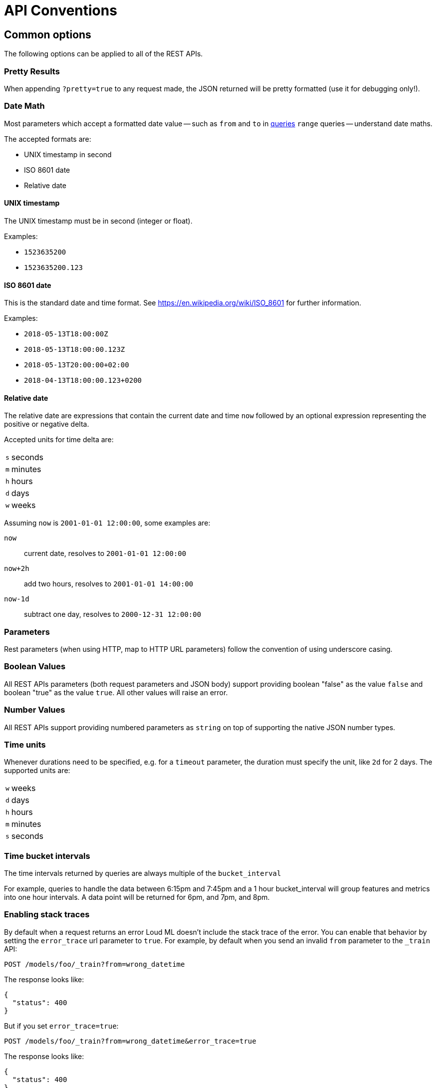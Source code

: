 [[api-conventions]]
= API Conventions

[partintro]
--
The *Loud ML* REST APIs are exposed using <<api,JSON over HTTP>>.

The conventions listed in this chapter can be applied throughout the REST
API, unless otherwise specified.

* <<common-options>>

--

[[common-options]]
== Common options

The following options can be applied to all of the REST APIs.

[float]
=== Pretty Results

When appending `?pretty=true` to any request made, the JSON returned
will be pretty formatted (use it for debugging only!). 

[[date-math]]
[float]
=== Date Math

Most parameters which accept a formatted date value -- such as `from` and `to`
in <<timeseries-dsl,queries>> `range` queries -- understand date maths.

The accepted formats are:

* UNIX timestamp in second
* ISO 8601 date
* Relative date
 
[float]
==== UNIX timestamp
 
The UNIX timestamp must be in second (integer or float).

Examples:

* `1523635200`
* `1523635200.123`

[float]
==== ISO 8601 date

This is the standard date and time format. See https://en.wikipedia.org/wiki/ISO_8601 for further information.

Examples:

* `2018-05-13T18:00:00Z`
* `2018-05-13T18:00:00.123Z`
* `2018-05-13T20:00:00+02:00`
* `2018-04-13T18:00:00.123+0200`

[float]
==== Relative date

The relative date are expressions that contain the current date and time `now` followed by an optional expression representing the positive or negative delta.

Accepted units for time delta are:

[horizontal]
`s`:: seconds
`m`:: minutes
`h`:: hours
`d`:: days
`w`:: weeks

Assuming `now` is `2001-01-01 12:00:00`, some examples are:

`now`:: current date, resolves to `2001-01-01 12:00:00`
`now+2h`:: add two hours, resolves to `2001-01-01 14:00:00`
`now-1d`:: subtract one day, resolves to `2000-12-31 12:00:00`

[float]
=== Parameters

Rest parameters (when using HTTP, map to HTTP URL parameters) follow the
convention of using underscore casing.

[float]
=== Boolean Values

All REST APIs parameters (both request parameters and JSON body) support
providing boolean "false" as the value `false` and boolean "true" as the
value `true`. All other values will raise an error.

[float]
=== Number Values

All REST APIs support providing numbered parameters as `string` on top
of supporting the native JSON number types.

[[time-units]]
[float]
=== Time units

Whenever durations need to be specified, e.g. for a `timeout` parameter, the duration must specify
the unit, like `2d` for 2 days.  The supported units are:

[horizontal]
`w`::       weeks
`d`::       days
`h`::       hours
`m`::       minutes
`s`::       seconds

[[time-intervals]]
[float]
=== Time bucket intervals

The time intervals returned by queries are always multiple of the `bucket_interval`

For example, queries to handle the data between 6:15pm and 7:45pm and a 1 hour bucket_interval will group features and metrics into one hour intervals. A data point will be returned for 6pm, and 7pm, and 8pm.

[float]
[[common-options-error-options]]
=== Enabling stack traces

By default when a request returns an error Loud ML doesn't include the
stack trace of the error. You can enable that behavior by setting the
`error_trace` url parameter to `true`. For example, by default when you send an
invalid `from` parameter to the `_train` API:

[source,js]
----------------------------------------------------------------------
POST /models/foo/_train?from=wrong_datetime
----------------------------------------------------------------------

The response looks like:

[source,js]
----------------------------------------------------------------------
{
  "status": 400
}
----------------------------------------------------------------------

But if you set `error_trace=true`:

[source,js]
----------------------------------------------------------------------
POST /models/foo/_train?from=wrong_datetime&error_trace=true
----------------------------------------------------------------------

The response looks like:

[source,js]
----------------------------------------------------------------------
{
  "status": 400
}
----------------------------------------------------------------------

[float]
=== Content-Type Requirements

The type of the content sent in a request body must be specified using
the `Content-Type` header. The value of this header must map to one of
the supported formats that the API supports. Most APIs support JSON,
YAML ; other types will result in an error response.


